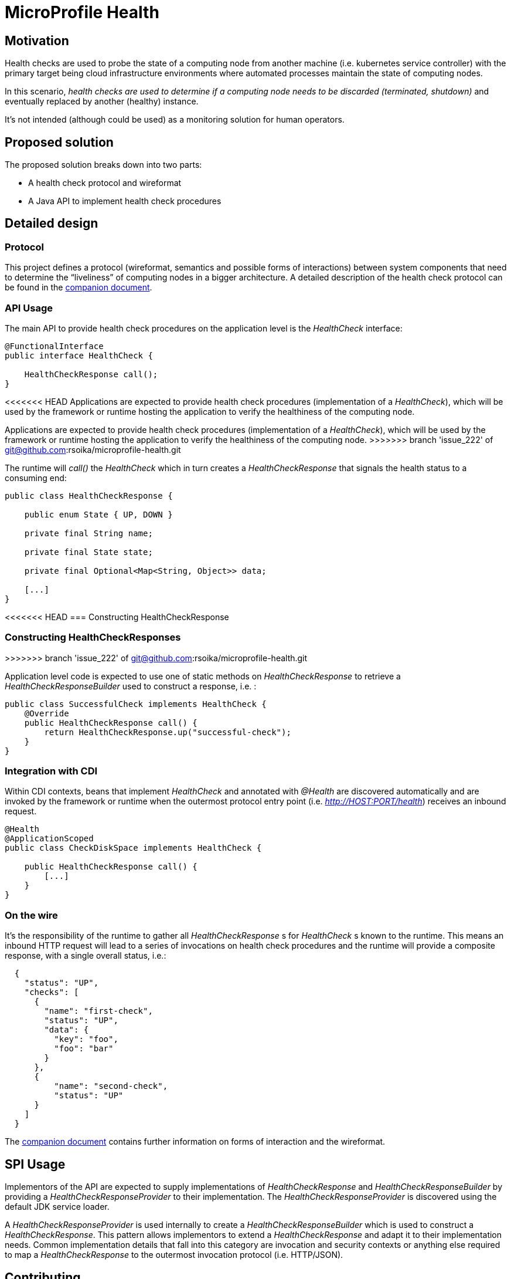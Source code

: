 //
// Copyright (c) 2016-2019 Contributors to the Eclipse Foundation
//
// See the NOTICES file(s) distributed with this work for additional
// information regarding copyright ownership.
//
// Licensed under the Apache License, Version 2.0 (the "License");
// you may not use this file except in compliance with the License.
// You may obtain a copy of the License at
//
//     http://www.apache.org/licenses/LICENSE-2.0
//
// Unless required by applicable law or agreed to in writing, software
// distributed under the License is distributed on an "AS IS" BASIS,
// WITHOUT WARRANTIES OR CONDITIONS OF ANY KIND, either express or implied.
// See the License for the specific language governing permissions and
// limitations under the License.
//

= MicroProfile Health

== Motivation

Health checks are used to probe the state of a computing node from another machine (i.e. kubernetes service controller) with the primary target being cloud infrastructure environments where automated processes maintain the state of computing nodes.

In this scenario, _health checks are used to determine if a computing node needs to be discarded (terminated, shutdown)_ and eventually replaced by another (healthy) instance.

It’s not intended (although could be used) as a monitoring solution for human operators.

== Proposed solution

The proposed solution breaks down into two parts:

- A health check protocol and wireformat
- A Java API to implement health check procedures

== Detailed design

=== Protocol

This project defines a protocol (wireformat, semantics and possible forms of interactions) between system components that need to determine the “liveliness” of computing nodes in a bigger architecture.
A detailed description of the health check protocol can be found in the link:https://github.com/eclipse/microprofile-health/tree/master/spec/src/main/asciidoc/protocol-wireformat.adoc[companion document].

=== API Usage

The main API to provide health check procedures on the application level is the _HealthCheck_ interface:

```java
@FunctionalInterface
public interface HealthCheck {

    HealthCheckResponse call();
}
```

<<<<<<< HEAD
Applications are expected to provide health check procedures (implementation of a _HealthCheck_), which will be used by the framework or runtime hosting the application to verify the healthiness of the computing node.
=======
Applications are expected to provide health check procedures (implementation of a _HealthCheck_), which will be used by the framework or runtime hosting the application to verify the healthiness of the computing node. 
>>>>>>> branch 'issue_222' of git@github.com:rsoika/microprofile-health.git

The runtime will _call()_ the _HealthCheck_ which in turn creates a _HealthCheckResponse_ that signals the health status to a consuming end:

```java
public class HealthCheckResponse {

    public enum State { UP, DOWN }

    private final String name;
    
    private final State state;
    
    private final Optional<Map<String, Object>> data;
    
    [...]
}
```

<<<<<<< HEAD
=== Constructing HealthCheckResponse
=======
=== Constructing HealthCheckResponses
>>>>>>> branch 'issue_222' of git@github.com:rsoika/microprofile-health.git

Application level code is expected to use one of static methods on _HealthCheckResponse_ to retrieve a _HealthCheckResponseBuilder_ used to construct a response, i.e. :

```java
public class SuccessfulCheck implements HealthCheck {
    @Override
    public HealthCheckResponse call() {
        return HealthCheckResponse.up("successful-check");
    }
}
```

=== Integration with CDI

Within CDI contexts, beans that implement _HealthCheck_ and annotated with _@Health_ are discovered automatically and are invoked by the framework or runtime when the outermost protocol entry point (i.e. _http://HOST:PORT/health_) receives an inbound request.

```java
@Health
@ApplicationScoped
public class CheckDiskSpace implements HealthCheck {

    public HealthCheckResponse call() {
        [...]
    }
}
```

=== On the wire

It's the responsibility of the runtime to gather all _HealthCheckResponse_ s for _HealthCheck_ s known to the runtime. This means an inbound HTTP request will lead to a series of invocations
 on health check procedures and the runtime will provide a composite response, with a single overall status, i.e.:

```json
  {
    "status": "UP",
    "checks": [
      {
        "name": "first-check",
        "status": "UP",
        "data": {
          "key": "foo",
          "foo": "bar"
        }
      },
      {
          "name": "second-check",
          "status": "UP"
      }
    ]
  }
```

The link:https://github.com/eclipse/microprofile-health/tree/master/spec/src/main/asciidoc/protocol-wireformat.adoc[companion document] contains further information on forms of interaction and the wireformat.

== SPI Usage

Implementors of the API are expected to supply implementations of _HealthCheckResponse_ and _HealthCheckResponseBuilder_ by providing a _HealthCheckResponseProvider_ to their implementation. The _HealthCheckResponseProvider_ is discovered using the default JDK service loader.

A _HealthCheckResponseProvider_ is used internally to create a _HealthCheckResponseBuilder_ which is used to construct a _HealthCheckResponse_. This pattern allows implementors to extend a _HealthCheckResponse_ and adapt it to their implementation needs. Common implementation details that fall into this category are invocation and security contexts or anything else required to map a _HealthCheckResponse_ to the outermost invocation protocol (i.e. HTTP/JSON).

== Contributing

Do you want to contribute to this project? link:CONTRIBUTING.adoc[Find out how you can help here].

